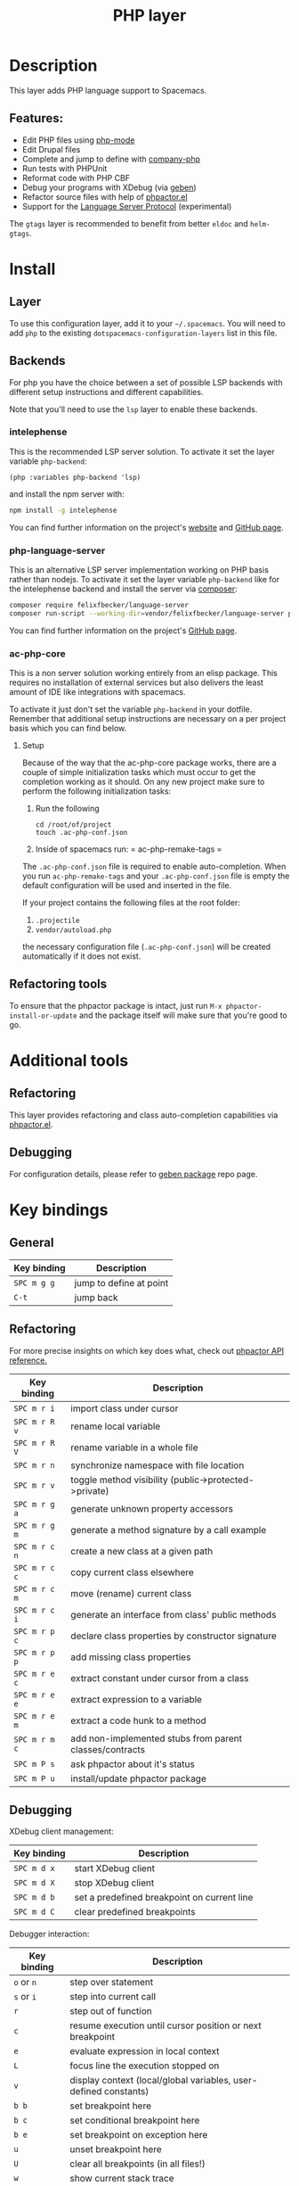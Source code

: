 #+TITLE: PHP layer

#+TAGS: general|layer|multi-paradigm|programming

[[file:img/php.png]]

* Table of Contents                     :TOC_5_gh:noexport:
- [[#description][Description]]
  - [[#features][Features:]]
- [[#install][Install]]
  - [[#layer][Layer]]
  - [[#backends][Backends]]
    - [[#intelephense][intelephense]]
    - [[#php-language-server][php-language-server]]
    - [[#ac-php-core][ac-php-core]]
      - [[#setup][Setup]]
  - [[#refactoring-tools][Refactoring tools]]
- [[#additional-tools][Additional tools]]
  - [[#refactoring][Refactoring]]
  - [[#debugging][Debugging]]
- [[#key-bindings][Key bindings]]
  - [[#general][General]]
  - [[#refactoring-1][Refactoring]]
  - [[#debugging-1][Debugging]]

* Description
This layer adds PHP language support to Spacemacs.

** Features:
- Edit PHP files using [[https://github.com/ejmr/php-mode][php-mode]]
- Edit Drupal files
- Complete and jump to define with [[https://github.com/xcwen/ac-php][company-php]]
- Run tests with PHPUnit
- Reformat code with PHP CBF
- Debug your programs with XDebug (via [[https://github.com/ahungry/geben][geben]])
- Refactor source files with help of [[https://github.com/emacs-php/phpactor.el][phpactor.el]]
- Support for the [[https://langserver.org/][Language Server Protocol]] (experimental)

The =gtags= layer is recommended to benefit from better =eldoc= and
=helm-gtags=.

* Install
** Layer
To use this configuration layer, add it to your =~/.spacemacs=. You will need to
add =php= to the existing =dotspacemacs-configuration-layers= list in this
file.

** Backends
For php you have the choice between a set of possible LSP backends with
different setup instructions and different capabilities.

Note that you'll need to use the =lsp= layer to enable these backends.

*** intelephense
This is the recommended LSP server solution. To activate it set the
layer variable =php-backend=:

#+BEGIN_SRC elisp
  (php :variables php-backend 'lsp)
#+END_SRC

and install the npm server with:

#+BEGIN_SRC sh
  npm install -g intelephense
#+END_SRC

You can find further information on the project's [[http://intelephense.net/][website]] and [[https://github.com/bmewburn/vscode-intelephense][GitHub page]].

*** php-language-server
This is an alternative LSP server implementation working on PHP basis rather than nodejs.
To activate it set the layer variable =php-backend= like for the intelephense backend and
install the server via [[https://getcomposer.org/][composer]]:

#+BEGIN_SRC sh
  composer require felixfbecker/language-server
  composer run-script --working-dir=vendor/felixfbecker/language-server parse-stubs
#+END_SRC

You can find further information on the project's [[https://github.com/felixfbecker/php-language-server][GitHub page]].

*** ac-php-core
This is a non server solution working entirely from an elisp package.
This requires no installation of external services but also delivers
the least amount of IDE like integrations with spacemacs.

To activate it just don't set the variable =php-backend= in your dotfile.
Remember that additional setup instructions are necessary on a per
project basis which you can find below.

**** Setup
Because of the way that the ac-php-core package works, there are a couple of simple
initialization tasks which must occur to get the completion working as it should.
On any new project make sure to perform the following initialization tasks:
1. Run the following

   #+BEGIN_SRC shell
     cd /root/of/project
     touch .ac-php-conf.json
   #+END_SRC

2. Inside of spacemacs run:
   = ac-php-remake-tags =

The =.ac-php-conf.json= file is required to enable auto-completion. When you run
=ac-php-remake-tags= and your =.ac-php-conf.json= file is empty the default configuration
will be used and inserted in the file.

If your project contains the following files at the root folder:
1. =.projectile=
2. =vendor/autoload.php=

the necessary configuration file (=.ac-php-conf.json=) will be created automatically
if it does not exist.

** Refactoring tools

   To ensure that the phpactor package is intact, just run
   ~M-x phpactor-install-or-update~ and the package itself will make sure that
   you're good to go.

* Additional tools

** Refactoring
   This layer provides refactoring and class auto-completion capabilities via [[https://github.com/emacs-php/phpactor.el][phpactor.el]].

** Debugging
   For configuration details, please refer to [[https://github.com/ahungry/geben][geben package]] repo page.

* Key bindings

** General

   | Key binding | Description             |
   |-------------+-------------------------|
   | ~SPC m g g~ | jump to define at point |
   | ~C-t~       | jump back               |

** Refactoring

   For more precise insights on which key does what, check out [[https://phpactor.github.io/phpactor/refactorings.html][phpactor API reference.]]

   | Key binding   | Description                                             |
   |---------------+---------------------------------------------------------|
   | ~SPC m r i~   | import class under cursor                               |
   | ~SPC m r R v~ | rename local variable                                   |
   | ~SPC m r R V~ | rename variable in a whole file                         |
   | ~SPC m r n~   | synchronize namespace with file location                |
   | ~SPC m r v~   | toggle method visibility (public->protected->private)   |
   | ~SPC m r g a~ | generate unknown property accessors                     |
   | ~SPC m r g m~ | generate a method signature by a call example           |
   | ~SPC m r c n~ | create a new class at a given path                      |
   | ~SPC m r c c~ | copy current class elsewhere                            |
   | ~SPC m r c m~ | move (rename) current class                             |
   | ~SPC m r c i~ | generate an interface from class' public methods        |
   | ~SPC m r p c~ | declare class properties by constructor signature       |
   | ~SPC m r p p~ | add missing class properties                            |
   | ~SPC m r e c~ | extract constant under cursor from a class              |
   | ~SPC m r e e~ | extract expression to a variable                        |
   | ~SPC m r e m~ | extract a code hunk to a method                         |
   | ~SPC m r m c~ | add non-implemented stubs from parent classes/contracts |
   | ~SPC m P s~   | ask phpactor about it's status                          |
   | ~SPC m P u~   | install/update phpactor package                         |

** Debugging

   XDebug client management:

   | Key binding | Description                                 |
   |-------------+---------------------------------------------|
   | ~SPC m d x~ | start XDebug client                         |
   | ~SPC m d X~ | stop XDebug client                          |
   | ~SPC m d b~ | set a predefined breakpoint on current line |
   | ~SPC m d C~ | clear predefined breakpoints                |

   Debugger interaction:

   | Key binding | Description                                                      |
   |-------------+------------------------------------------------------------------|
   | ~o~ or ~n~  | step over statement                                              |
   | ~s~ or ~i~  | step into current call                                           |
   | ~r~         | step out of function                                             |
   | ~c~         | resume execution until cursor position or next breakpoint        |
   | ~e~         | evaluate expression in local context                             |
   | ~L~         | focus line the execution stopped on                              |
   | ~v~         | display context (local/global variables, user-defined constants) |
   | ~b b~       | set breakpoint here                                              |
   | ~b c~       | set conditional breakpoint here                                  |
   | ~b e~       | set breakpoint on exception here                                 |
   | ~u~         | unset breakpoint here                                            |
   | ~U~         | clear all breakpoints (in all files!)                            |
   | ~w~         | show current stack trace                                         |
   | ~g f~       | find debugged file in a worktree                                 |
   | ~q~         | quit debugging                                                   |

   Variable listing:

   | Key binding | Description                     |
   |-------------+---------------------------------|
   | ~j~         | next variable or section        |
   | ~k~         | previous variable or section    |
   | ~TAB~       | fold/unfold variable or section |
   | ~q~         | close variable listing          |
